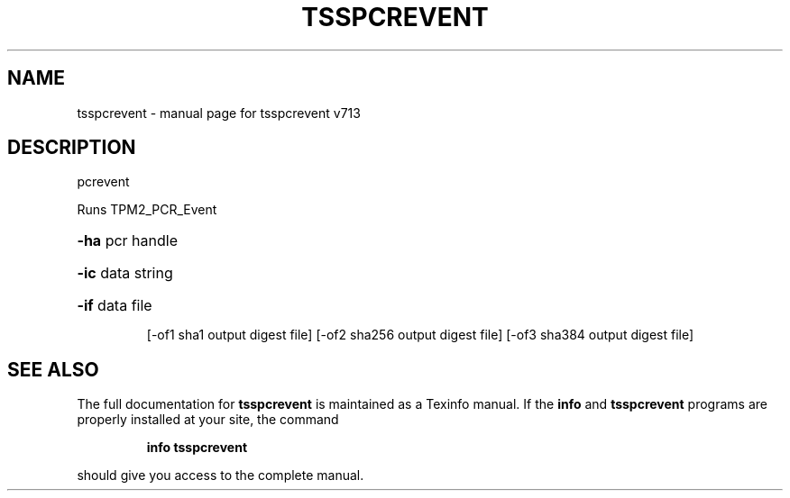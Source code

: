 .\" DO NOT MODIFY THIS FILE!  It was generated by help2man 1.47.4.
.TH TSSPCREVENT "1" "September 2016" "tsspcrevent v713" "User Commands"
.SH NAME
tsspcrevent \- manual page for tsspcrevent v713
.SH DESCRIPTION
pcrevent
.PP
Runs TPM2_PCR_Event
.HP
\fB\-ha\fR pcr handle
.HP
\fB\-ic\fR data string
.HP
\fB\-if\fR data file
.IP
[\-of1 sha1 output digest file]
[\-of2 sha256 output digest file]
[\-of3 sha384 output digest file]
.SH "SEE ALSO"
The full documentation for
.B tsspcrevent
is maintained as a Texinfo manual.  If the
.B info
and
.B tsspcrevent
programs are properly installed at your site, the command
.IP
.B info tsspcrevent
.PP
should give you access to the complete manual.
